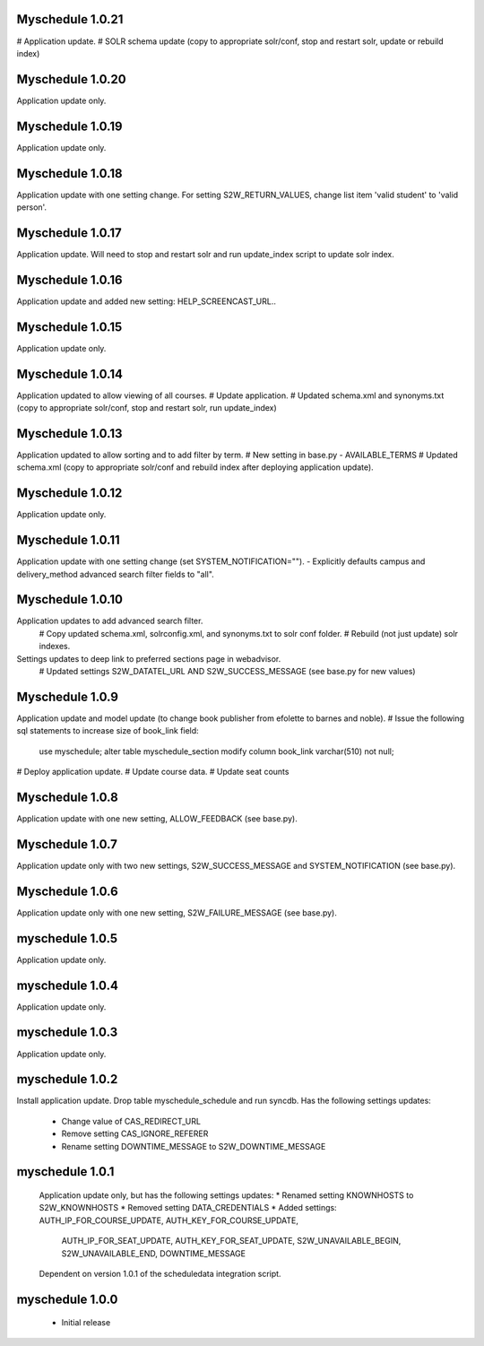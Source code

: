Myschedule 1.0.21
=================
# Application update.
# SOLR schema update (copy to appropriate solr/conf, stop and restart solr, update or rebuild index)

Myschedule 1.0.20
=================
Application update only.

Myschedule 1.0.19
=================
Application update only.

Myschedule 1.0.18
=================
Application update with one setting change. For setting S2W_RETURN_VALUES, change list item 'valid student' to 'valid person'.

Myschedule 1.0.17
=================
Application update.  Will need to stop and restart solr and run update_index script to update solr index.

Myschedule 1.0.16
=================
Application update and added new setting: HELP_SCREENCAST_URL..

Myschedule 1.0.15
=================
Application update only.

Myschedule 1.0.14
=================
Application updated to allow viewing of all courses.
# Update application.
# Updated schema.xml and synonyms.txt (copy to appropriate solr/conf, stop and restart solr, run update_index)

Myschedule 1.0.13
================
Application updated to allow sorting and to add filter by term.
# New setting in base.py - AVAILABLE_TERMS
# Updated schema.xml (copy to appropriate solr/conf and rebuild index after deploying application update).

Myschedule 1.0.12
=================
Application update only.

Myschedule 1.0.11
=================
Application update with one setting change (set SYSTEM_NOTIFICATION="").
- Explicitly defaults campus and delivery_method advanced search filter fields to "all".

Myschedule 1.0.10
=================
Application updates to add advanced search filter.
  # Copy updated schema.xml, solrconfig.xml, and synonyms.txt to solr conf folder.
  # Rebuild (not just update) solr indexes.
Settings updates to deep link to preferred sections page in webadvisor.
  # Updated settings S2W_DATATEL_URL AND S2W_SUCCESS_MESSAGE (see base.py for new values)

Myschedule 1.0.9
================
Application update and model update (to change book publisher from efolette to barnes and noble).
# Issue the following sql statements to increase size of book_link field:
    use myschedule;
    alter table myschedule_section modify column book_link varchar(510) not null;
# Deploy application update.
# Update course data.
# Update seat counts

Myschedule 1.0.8
================
Application update with one new setting, ALLOW_FEEDBACK (see base.py).

Myschedule 1.0.7
================
Application update only with two new settings, S2W_SUCCESS_MESSAGE and
SYSTEM_NOTIFICATION (see base.py).

Myschedule 1.0.6
================
Application update only with one new setting, S2W_FAILURE_MESSAGE (see base.py).

myschedule 1.0.5
================
Application update only.

myschedule 1.0.4
================
Application update only.

myschedule 1.0.3
================
Application update only.

myschedule 1.0.2
================
Install application update.
Drop table myschedule_schedule and run syncdb.
Has the following settings updates:
 * Change value of CAS_REDIRECT_URL
 * Remove setting CAS_IGNORE_REFERER
 * Rename setting DOWNTIME_MESSAGE to S2W_DOWNTIME_MESSAGE

myschedule 1.0.1
=======================
 Application update only, but has the following settings updates:
 * Renamed setting KNOWNHOSTS to S2W_KNOWNHOSTS
 * Removed setting DATA_CREDENTIALS
 * Added settings:  AUTH_IP_FOR_COURSE_UPDATE,  AUTH_KEY_FOR_COURSE_UPDATE,
                    AUTH_IP_FOR_SEAT_UPDATE,  AUTH_KEY_FOR_SEAT_UPDATE,
                    S2W_UNAVAILABLE_BEGIN, S2W_UNAVAILABLE_END,
                    DOWNTIME_MESSAGE
 Dependent on version 1.0.1 of the scheduledata integration script.

myschedule 1.0.0
=======================
 * Initial release
